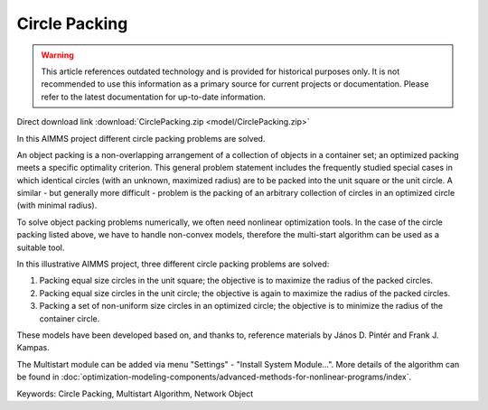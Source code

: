 Circle Packing
================

.. warning::
   This article references outdated technology and is provided for historical purposes only. 
   It is not recommended to use this information as a primary source for current projects or documentation. Please refer to the latest documentation for up-to-date information.

.. meta::
   :keywords: Circle Packing, Multistart Algorithm, Network Object
   :description: In this AIMMS project different circle packing problems are solved.

Direct download link :download:`CirclePacking.zip <model/CirclePacking.zip>`

.. Go to the example on GitHub: https://github.com/aimms/examples/tree/master/Application%20Examples/Circle%20Packing


In this AIMMS project different circle packing problems are solved. 

An object packing is a non-overlapping arrangement of a collection of objects in a container set; an optimized packing meets a specific optimality criterion. This general problem statement includes the frequently studied special cases in which identical circles (with an unknown, maximized radius) are to be packed into the unit square or the unit circle. A similar - but generally more difficult - problem is the packing of an arbitrary collection of circles in an optimized circle (with minimal radius).

To solve object packing problems numerically, we often need nonlinear optimization tools. In the case of the circle packing listed above, we have to handle non-convex models, therefore the multi-start algorithm can be used as a suitable tool.

In this illustrative AIMMS project, three different circle packing problems are solved: 

1) Packing equal size circles in the unit square; the objective is to maximize the radius of the packed circles.
2) Packing equal size circles in the unit circle; the objective is again to maximize the radius of the packed circles.
3) Packing a set of non-uniform size circles in an optimized circle; the objective is to minimize the radius of the container circle.

These models have been developed based on, and thanks to, reference materials by János D. Pintér and Frank J. Kampas.

The Multistart module can be added via menu "Settings" - "Install System Module...". More details of the algorithm can be found in :doc:`optimization-modeling-components/advanced-methods-for-nonlinear-programs/index`.
           
Keywords:
Circle Packing, Multistart Algorithm, Network Object


